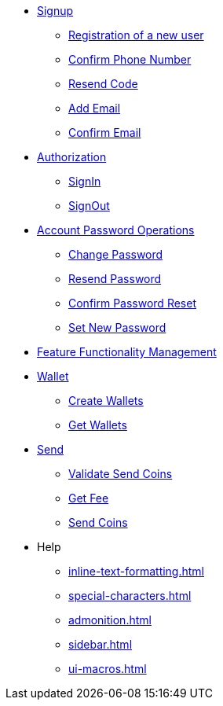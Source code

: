 * xref:signup.adoc[Signup]
** xref:Registration.adoc[Registration of a new user]
** xref:confirm-phone-number.adoc[Confirm Phone Number]
** xref:resend-code.adoc[Resend Code]
** xref:add-email.adoc[Add Email]
** xref:confirm-email.adoc[Confirm Email]

* xref:Authorization.adoc[Authorization]
** xref:signin.adoc[SignIn]
** xref:signout.adoc[SignOut]

* xref:Account Password Operations.adoc[Account Password Operations]
** xref:change-password.adoc[Change Password]
** xref:resend-password.adoc[Resend Password]
** xref:reset-confirm-code.adoc[Confirm Password Reset]
** xref:Set New Password.adoc[Set New Password]

* xref:ffm.adoc[Feature Functionality Management]

* xref:Wallet.adoc[Wallet]
** xref:create-wallets.adoc[Create Wallets]
** xref:get-wallets.adoc[Get Wallets]

* xref:Send.adoc[Send]
** xref:validate-send-coins.adoc[Validate Send Coins]
** xref:get-fee.adoc[Get Fee]
** xref:send-coins.adoc[Send Coins]


* Help
** xref:inline-text-formatting.adoc[]
** xref:special-characters.adoc[]
** xref:admonition.adoc[]
** xref:sidebar.adoc[]
** xref:ui-macros.adoc[]


